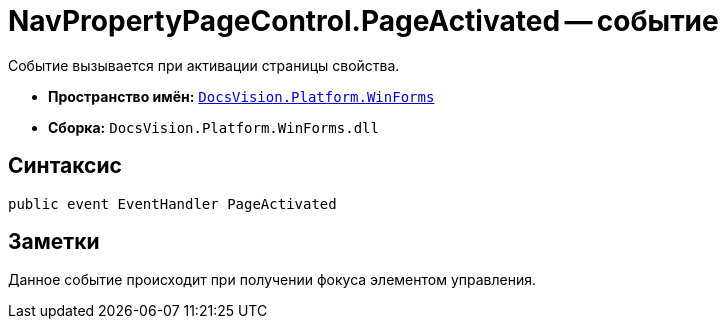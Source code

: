 = NavPropertyPageControl.PageActivated -- событие

Событие вызывается при активации страницы свойства.

* *Пространство имён:* `xref:api/DocsVision/Platform/WinForms/WinForms_NS.adoc[DocsVision.Platform.WinForms]`
* *Сборка:* `DocsVision.Platform.WinForms.dll`

== Синтаксис

[source,csharp]
----
public event EventHandler PageActivated
----

== Заметки

Данное событие происходит при получении фокуса элементом управления.
